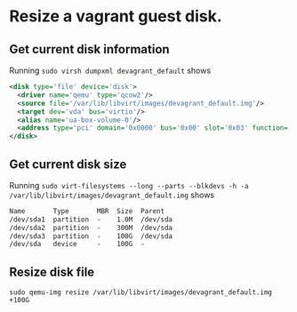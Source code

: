 * Resize a vagrant guest disk.
** Get current disk information
Running ~sudo virsh dumpxml devagrant_default~ shows

#+BEGIN_SRC xml
    <disk type='file' device='disk'>                                                                                                                                                                
      <driver name='qemu' type='qcow2'/>                                                          
      <source file='/var/lib/libvirt/images/devagrant_default.img'/>                              
      <target dev='vda' bus='virtio'/>
      <alias name='ua-box-volume-0'/>                                                             
      <address type='pci' domain='0x0000' bus='0x00' slot='0x03' function='0x0'/>    
    </disk>   
#+END_SRC
** Get current disk size
Running ~sudo virt-filesystems --long --parts --blkdevs -h -a /var/lib/libvirt/images/devagrant_default.img~ shows
#+BEGIN_SRC txt
Name       Type       MBR  Size  Parent
/dev/sda1  partition  -    1.0M  /dev/sda
/dev/sda2  partition  -    300M  /dev/sda
/dev/sda3  partition  -    100G  /dev/sda
/dev/sda   device     -    100G  -
#+END_SRC
** Resize disk file
~sudo qemu-img resize /var/lib/libvirt/images/devagrant_default.img +100G~